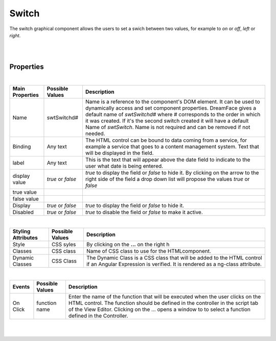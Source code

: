 Switch
======

.. image:: ../images/icons/icon_web.png
   :class: pull-right

The switch graphical component allows the users to set a swich between two values, for example to *on* or *off*, *left* or *right*.

|

.. image:: ../images/gcs/dfx-switch.png

|

Properties
^^^^^^^^^^

|

+------------------------+-------------------+--------------------------------------------------------------------------------------------+
| **Main Properties**    | Possible Values   | Description                                                                                |
+========================+===================+============================================================================================+
| Name                   | swtSwitchd#       | Name is a reference to the component's DOM element. It can be used to dynamically access   |
|                        |                   | and set component properties. DreamFace gives a default name of *swtSwitchd#* where #      |
|                        |                   | corresponds to the order in which it was created. If it's the second switch created it     |
|                        |                   | will have a default Name of *swtSwitch*. Name is not required and can be removed if not    |
|                        |                   | needed.                                                                                    |
+------------------------+-------------------+--------------------------------------------------------------------------------------------+
| Binding                | Any text          | The HTML control can be bound to data coming from a service, for example a service that    |
|                        |                   | goes to a content management system. Text that will be displayed in the field.             |
|                        |                   |                                                                                            |
+------------------------+-------------------+--------------------------------------------------------------------------------------------+
| label                  | Any text          | This is the text that will appear above the date field to indicate to the user what date   |
|                        |                   | is being entered.                                                                          |
|                        |                   |                                                                                            |
+------------------------+-------------------+--------------------------------------------------------------------------------------------+
| display value          | *true* or *false* | *true* to display the field or *false* to hide it. By clicking on the arrow to the right   |
|                        |                   | side of the field a drop down list will propose the values  *true* or *false*              |
|                        |                   |                                                                                            |
+------------------------+-------------------+--------------------------------------------------------------------------------------------+
| true value             |                   |                                                                                            |
|                        |                   |                                                                                            |
+------------------------+-------------------+--------------------------------------------------------------------------------------------+
| false value            |                   |                                                                                            |
|                        |                   |                                                                                            |
+------------------------+-------------------+--------------------------------------------------------------------------------------------+
| Display                | *true* or *false* | *true* to display the field or *false* to hide it.                                         |
|                        |                   |                                                                                            |
+------------------------+-------------------+--------------------------------------------------------------------------------------------+
| Disabled               | *true* or *false* | *true* to disable the field or *false* to make it active.                                  |
|                        |                   |                                                                                            |
+------------------------+-------------------+--------------------------------------------------------------------------------------------+

|


+------------------------+-------------------+--------------------------------------------------------------------------------------------+
| **Styling Attributes** | Possible Values   | Description                                                                                |
+========================+===================+============================================================================================+
| Style                  | CSS syles         | By clicking on the **...** on the right h                                                  |
+------------------------+-------------------+--------------------------------------------------------------------------------------------+
| Classes                | CSS class         | Name of CSS class to use for the HTMLcomponent.                                            |
+------------------------+-------------------+--------------------------------------------------------------------------------------------+
| Dynamic Classes        | CSS Class         | The Dynamic Class is a CSS class that will be added to the HTML control if an Angular      |
|                        |                   | Expression is verified. It is rendered as a ng-class attribute.                            |
+------------------------+-------------------+--------------------------------------------------------------------------------------------+

|

+------------------------+-------------------+--------------------------------------------------------------------------------------------+
| **Events**             | Possible Values   | Description                                                                                |
+========================+===================+============================================================================================+
| On Click               | function name     | Enter the name of the function that will be executed when the user clicks on the HTML      |
|                        |                   | control. The function should be defined in the controller in the script tab of the View    |
|                        |                   | Editor. Clicking on the ... opens a window to to select a function defined in the          |
|                        |                   | Controller.                                                                                |
+------------------------+-------------------+--------------------------------------------------------------------------------------------+


|
|

